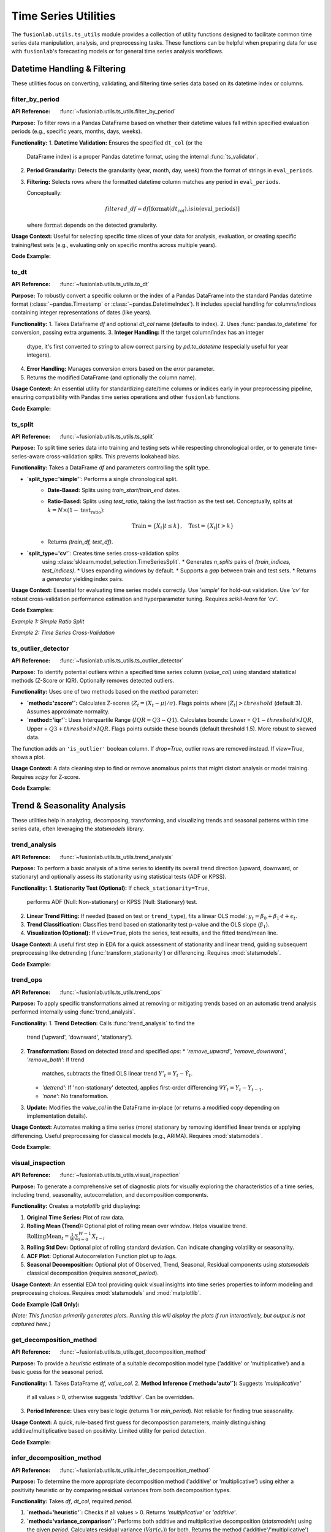 .. _user_guide_ts_utils:

=======================
Time Series Utilities
=======================

The ``fusionlab.utils.ts_utils`` module provides a collection of
utility functions designed to facilitate common time series data
manipulation, analysis, and preprocessing tasks. These functions can
be helpful when preparing data for use with ``fusionlab``'s
forecasting models or for general time series analysis workflows.

Datetime Handling & Filtering
-------------------------------

These utilities focus on converting, validating, and filtering time
series data based on its datetime index or columns.

.. _filter_by_period_util:

filter_by_period
~~~~~~~~~~~~~~~~~~
:API Reference: :func:`~fusionlab.utils.ts_utils.filter_by_period`

**Purpose:** To filter rows in a Pandas DataFrame based on whether their
datetime values fall within specified evaluation periods (e.g.,
specific years, months, days, weeks).

**Functionality:**
1.  **Datetime Validation:** Ensures the specified ``dt_col`` (or the
    DataFrame index) is a proper Pandas datetime format, using the
    internal :func:`ts_validator`.
2.  **Period Granularity:** Detects the granularity (year, month, day,
    week) from the format of strings in ``eval_periods``.
3.  **Filtering:** Selects rows where the formatted datetime column
    matches any period in ``eval_periods``.

    Conceptually:

    .. math::
       filtered\_df = df[\text{format}(dt_{col}).isin(\text{eval\_periods})]

    where :math:`\text{format}` depends on the detected granularity.

**Usage Context:** Useful for selecting specific time slices of your
data for analysis, evaluation, or creating specific training/test sets
(e.g., evaluating only on specific months across multiple years).

**Code Example:**

.. code-block:: python
   :linenos:

   import pandas as pd
   # Assuming filter_by_period is importable
   from fusionlab.utils.ts_utils import filter_by_period

   # Create dummy data
   date_rng = pd.date_range('2022-11-01', periods=100, freq='MS') # Monthly
   df = pd.DataFrame({'Date': date_rng, 'Value': range(100)})

   # Filter for specific months across years
   eval_p = ['2023-01', '2024-01', '2023-05']
   filtered_df = filter_by_period(df, eval_periods=eval_p, dt_col='Date')

   print("Original DataFrame length:", len(df))
   print(f"Filtered DataFrame for periods {eval_p}:")
   print(filtered_df)
   # Expected output contains only rows for 2023-01, 2024-01, 2023-05


.. _to_dt_util:

to_dt
~~~~~~~
:API Reference: :func:`~fusionlab.utils.ts_utils.to_dt`

**Purpose:** To robustly convert a specific column or the index of a
Pandas DataFrame into the standard Pandas datetime format
(:class:`~pandas.Timestamp` or :class:`~pandas.DatetimeIndex`).
It includes special handling for columns/indices containing integer
representations of dates (like years).

**Functionality:**
1.  Takes DataFrame `df` and optional `dt_col` name (defaults to index).
2.  Uses :func:`pandas.to_datetime` for conversion, passing extra arguments.
3.  **Integer Handling:** If the target column/index has an integer
    dtype, it's first converted to string to allow correct parsing by
    `pd.to_datetime` (especially useful for year integers).
4.  **Error Handling:** Manages conversion errors based on the `error`
    parameter.
5.  Returns the modified DataFrame (and optionally the column name).

**Usage Context:** An essential utility for standardizing date/time columns
or indices early in your preprocessing pipeline, ensuring compatibility
with Pandas time series operations and other ``fusionlab`` functions.

**Code Example:**

.. code-block:: python
   :linenos:

   import pandas as pd
   from fusionlab.utils.ts_utils import to_dt

   # DataFrame with date as string and year as integer
   data = {
       'DateStr': ['2023-01-15', '2023-02-10', '2023-03-20'],
       'YearInt': [2023, 2024, 2025],
       'Value': [1, 2, 3]
   }
   df = pd.DataFrame(data)
   print("--- Original dtypes ---")
   print(df.dtypes)

   # Convert 'DateStr' column
   df_dt_col = to_dt(df.copy(), dt_col='DateStr')
   # Convert 'YearInt' column (needs format)
   df_dt_year = to_dt(df.copy(), dt_col='YearInt', format='%Y')

   print("\n--- dtypes after to_dt('DateStr') ---")
   print(df_dt_col.dtypes)
   print("\n--- dtypes after to_dt('YearInt') ---")
   print(df_dt_year.dtypes)


.. _ts_split_util:

ts_split
~~~~~~~~~~
:API Reference: :func:`~fusionlab.utils.ts_utils.ts_split`

**Purpose:** To split time series data into training and testing sets
while respecting chronological order, or to generate time-series-aware
cross-validation splits. This prevents lookahead bias.

**Functionality:**
Takes a DataFrame `df` and parameters controlling the split type.

* **`split_type='simple'`**: Performs a single chronological split.
    * **Date-Based:** Splits using `train_start`/`train_end` dates.
    * **Ratio-Based:** Splits using `test_ratio`, taking the last
      fraction as the test set. Conceptually, splits at
      :math:`k = N \times (1 - \text{test_ratio})`:

      .. math::
         \text{Train} = \{X_t | t \le k \}, \quad \text{Test} = \{X_t | t > k \}

    * Returns `(train_df, test_df)`.

* **`split_type='cv'`**: Creates time series cross-validation splits
    using :class:`sklearn.model_selection.TimeSeriesSplit`.
    * Generates `n_splits` pairs of `(train_indices, test_indices)`.
    * Uses expanding windows by default.
    * Supports a `gap` between train and test sets.
    * Returns a *generator* yielding index pairs.

**Usage Context:** Essential for evaluating time series models correctly.
Use `'simple'` for hold-out validation. Use `'cv'` for robust
cross-validation performance estimation and hyperparameter tuning.
Requires `scikit-learn` for 'cv'.

**Code Examples:**

*Example 1: Simple Ratio Split*

.. code-block:: python
   :linenos:

   import pandas as pd
   # Assuming ts_split is importable
   from fusionlab.utils.ts_utils import ts_split

   # Dummy time series data
   dates = pd.date_range('2023-01-01', periods=100)
   df = pd.DataFrame({'Date': dates, 'Value': range(100)})

   # Split: 70% train, 30% test
   train_df, test_df = ts_split(
       df,
       dt_col='Date', # Ensure data is sorted by this
       split_type='simple',
       test_ratio=0.3
   )
   print("--- Simple Split ---")
   print(f"Train shape: {train_df.shape}") # Expected (70, 2)
   print(f"Test shape: {test_df.shape}")   # Expected (30, 2)
   print(f"Last train date: {train_df['Date'].iloc[-1]}")
   print(f"First test date: {test_df['Date'].iloc[0]}")

*Example 2: Time Series Cross-Validation*

.. code-block:: python
   :linenos:

   import pandas as pd
   # Assuming ts_split is importable
   from fusionlab.utils.ts_utils import ts_split

   # Dummy time series data
   dates = pd.date_range('2023-01-01', periods=20)
   df = pd.DataFrame({'Date': dates, 'Value': range(20)})

   n_cv_splits = 3
   cv_splits_generator = ts_split(
       df,
       dt_col='Date',
       split_type='cv',
       n_splits=n_cv_splits
   )

   print("\n--- Cross-Validation Splits ---")
   for i, (train_index, test_index) in enumerate(cv_splits_generator):
       print(f"Fold {i+1}:")
       print(f"  Train indices: {train_index}")
       print(f"  Test indices: {test_index}")
       # Example usage:
       # X_train_fold, X_test_fold = df.iloc[train_index], df.iloc[test_index]


.. _ts_outlier_detector_util:

ts_outlier_detector
~~~~~~~~~~~~~~~~~~~~~
:API Reference: :func:`~fusionlab.utils.ts_utils.ts_outlier_detector`

**Purpose:** To identify potential outliers within a specified time
series column (`value_col`) using standard statistical methods
(Z-Score or IQR). Optionally removes detected outliers.

**Functionality:**
Uses one of two methods based on the `method` parameter:

* **`method='zscore'`:** Calculates Z-scores
  (:math:`Z_t = (X_t - \mu)/\sigma`). Flags points where
  :math:`|Z_t| > threshold` (default 3). Assumes approximate normality.

* **`method='iqr'`:** Uses Interquartile Range (:math:`IQR = Q3 - Q1`).
  Calculates bounds: Lower = :math:`Q1 - threshold \times IQR`,
  Upper = :math:`Q3 + threshold \times IQR`. Flags points outside these
  bounds (default threshold 1.5). More robust to skewed data.

The function adds an ``'is_outlier'`` boolean column. If `drop=True`,
outlier rows are removed instead. If `view=True`, shows a plot.

**Usage Context:** A data cleaning step to find or remove anomalous
points that might distort analysis or model training. Requires `scipy`
for Z-score.

**Code Example:**

.. code-block:: python
   :linenos:

   import pandas as pd
   import numpy as np
   from fusionlab.utils.ts_utils import ts_outlier_detector

   # Dummy data with outliers
   data = {
       'Time': pd.to_datetime(pd.date_range('2023-01-01', periods=20)),
       'Value': np.random.randn(20) * 5 + 50
   }
   df = pd.DataFrame(data)
   # Add outliers
   df.loc[5, 'Value'] = 150
   df.loc[15, 'Value'] = -20

   print("--- Original Data (Snippet) ---")
   print(df.iloc[[4,5,6, 14,15,16]])

   # Detect outliers using Z-score (keep them, add column)
   df_flagged = ts_outlier_detector(
       df,
       value_col='Value',
       method='zscore',
       threshold=2.0, # Lower threshold to catch outliers
       drop=False
   )
   print("\n--- Data with Outliers Flagged ---")
   print(df_flagged[df_flagged['is_outlier']])

   # Detect and drop outliers using IQR
   df_dropped = ts_outlier_detector(
       df,
       value_col='Value',
       method='iqr',
       threshold=1.5,
       drop=True # Remove outlier rows
   )
   print(f"\n--- Data Shape After Dropping Outliers ---")
   print(f"Original shape: {df.shape}, Dropped shape: {df_dropped.shape}")


.. raw:: html

   <hr style="margin-top: 1.5em; margin-bottom: 1.5em;">


Trend & Seasonality Analysis
------------------------------

These utilities help in analyzing, decomposing, transforming, and
visualizing trends and seasonal patterns within time series data,
often leveraging the `statsmodels` library.

.. _trend_analysis_util:

trend_analysis
~~~~~~~~~~~~~~~~
:API Reference: :func:`~fusionlab.utils.ts_utils.trend_analysis`

**Purpose:** To perform a basic analysis of a time series to identify
its overall trend direction (upward, downward, or stationary) and
optionally assess its stationarity using statistical tests (ADF or KPSS).

**Functionality:**
1.  **Stationarity Test (Optional):** If ``check_stationarity=True``,
    performs ADF (Null: Non-stationary) or KPSS (Null: Stationary)
    test.
2.  **Linear Trend Fitting:** If needed (based on test or
    ``trend_type``), fits a linear OLS model:
    :math:`y_t = \beta_0 + \beta_1 \cdot t + \epsilon_t`.
3.  **Trend Classification:** Classifies trend based on stationarity
    test p-value and the OLS slope (:math:`\beta_1`).
4.  **Visualization (Optional):** If ``view=True``, plots the series,
    test results, and the fitted trend/mean line.

**Usage Context:** A useful first step in EDA for a quick assessment
of stationarity and linear trend, guiding subsequent preprocessing like
detrending (:func:`transform_stationarity`) or differencing.
Requires :mod:`statsmodels`.

**Code Example:**

.. code-block:: python
   :linenos:

   import numpy as np
   import pandas as pd
   # Assuming trend_analysis is importable
   from fusionlab.utils.ts_utils import trend_analysis

   # Create dummy data: upward trend
   dates = pd.date_range('2023-01-01', periods=50)
   values_up = np.linspace(10, 50, 50) + np.random.randn(50) * 2
   df_up = pd.DataFrame({'Date': dates, 'Value': values_up})

   # Analyze the trend (using ADF test)
   trend, p_value, _ = trend_analysis(
       df_up,
       value_col='Value',
       dt_col='Date',
       check_stationarity=True,
       strategy='adf',
       view=False # Keep docs build clean
   )
   print(f"--- Upward Trend Analysis ---")
   print(f"Detected Trend: {trend}")
   print(f"ADF p-value: {p_value:.4f}") # Likely high -> Non-stationary

   # Create stationary data
   values_stat = 5 + np.random.randn(50)
   df_stat = pd.DataFrame({'Date': dates, 'Value': values_stat})

   # Analyze stationary trend
   trend_s, p_value_s, _ = trend_analysis(
       df_stat, value_col='Value', dt_col='Date', strategy='adf', view=False
   )
   print(f"\n--- Stationary Analysis ---")
   print(f"Detected Trend: {trend_s}")
   print(f"ADF p-value: {p_value_s:.4f}") # Likely low -> Stationary


.. _trend_ops_util:

trend_ops
~~~~~~~~~~~
:API Reference: :func:`~fusionlab.utils.ts_utils.trend_ops`

**Purpose:** To apply specific transformations aimed at removing or
mitigating trends based on an automatic trend analysis performed
internally using :func:`trend_analysis`.

**Functionality:**
1.  **Trend Detection:** Calls :func:`trend_analysis` to find the
    trend ('upward', 'downward', 'stationary').
2.  **Transformation:** Based on detected `trend` and specified `ops`:
    * `'remove_upward'`, `'remove_downward'`, `'remove_both'`: If trend
      matches, subtracts the fitted OLS linear trend
      :math:`Y'_{t} = Y_t - \hat{Y}_t`.
    * `'detrend'`: If 'non-stationary' detected, applies first-order
      differencing :math:`\nabla Y_t = Y_t - Y_{t-1}`.
    * `'none'`: No transformation.
3.  **Update:** Modifies the `value_col` in the DataFrame in-place (or
    returns a modified copy depending on implementation details).

**Usage Context:** Automates making a time series (more) stationary
by removing identified linear trends or applying differencing. Useful
preprocessing for classical models (e.g., ARIMA). Requires :mod:`statsmodels`.

**Code Example:**

.. code-block:: python
   :linenos:

   import numpy as np
   import pandas as pd
   import matplotlib.pyplot as plt
   from fusionlab.utils.ts_utils import trend_ops

   # Create dummy data with upward trend
   dates = pd.date_range('2023-01-01', periods=50)
   values_up = np.linspace(10, 50, 50) + np.random.randn(50) * 2
   df_up = pd.DataFrame({'Date': dates, 'Value': values_up})
   df_up_copy = df_up.copy() # Work on a copy

   # Remove the upward trend
   # Note: trend_ops likely modifies inplace or returns df
   df_detrended = trend_ops(
       df_up_copy,
       value_col='Value',
       dt_col='Date',
       ops='remove_upward', # or 'detrend' for differencing
       check_stationarity=True, # Allow it to detect trend first
       view=False # Set True to see plots locally
   )

   print("--- Trend Removal Example ---")
   print("Original Data Head:")
   print(df_up.head(3))
   print("\nDetrended Data Head (linear trend removed):")
   print(df_detrended.head(3)) # Note: Check if inplace or returns copy

   # Optional: Simple plot to visualize
   # plt.figure()
   # plt.plot(df_up['Date'], df_up['Value'], label='Original')
   # plt.plot(df_detrended['Date'], df_detrended['Value'], label='Detrended')
   # plt.legend(); plt.show()


.. _visual_inspection_util:

visual_inspection
~~~~~~~~~~~~~~~~~~~
:API Reference: :func:`~fusionlab.utils.ts_utils.visual_inspection`

**Purpose:** To generate a comprehensive set of diagnostic plots for
visually exploring the characteristics of a time series, including
trend, seasonality, autocorrelation, and decomposition components.

**Functionality:**
Creates a `matplotlib` grid displaying:

1.  **Original Time Series:** Plot of raw data.
2.  **Rolling Mean (Trend):** Optional plot of rolling mean over `window`.
    Helps visualize trend.
    :math:`\text{RollingMean}_t = \frac{1}{W}\sum_{i=0}^{W-1} X_{t-i}`
3.  **Rolling Std Dev:** Optional plot of rolling standard deviation.
    Can indicate changing volatility or seasonality.
4.  **ACF Plot:** Optional Autocorrelation Function plot up to `lags`.
5.  **Seasonal Decomposition:** Optional plot of Observed, Trend, Seasonal,
    Residual components using `statsmodels` classical decomposition
    (requires `seasonal_period`).

**Usage Context:** An essential EDA tool providing quick visual insights
into time series properties to inform modeling and preprocessing choices.
Requires :mod:`statsmodels` and :mod:`matplotlib`.

**Code Example (Call Only):**

*(Note: This function primarily generates plots. Running this will display
the plots if run interactively, but output is not captured here.)*

.. code-block:: python
   :linenos:

   import numpy as np
   import pandas as pd
   from fusionlab.utils.ts_utils import visual_inspection

   # Create dummy data with trend and seasonality
   dates = pd.date_range('2020-01-01', periods=100, freq='D')
   trend = np.linspace(0, 10, 100)
   seasonal = 5 * np.sin(2 * np.pi * dates.dayofyear / 7) # Weekly pattern
   noise = np.random.randn(100) * 2
   values = trend + seasonal + noise
   df = pd.DataFrame({'Date': dates, 'Value': values})

   print("Calling visual_inspection (plots will be generated)...")
   # Example call showing various plots
   visual_inspection(
       df,
       value_col='Value',
       dt_col='Date',
       window=7, # Rolling window size
       lags=20, # ACF lags
       seasonal_period=7, # For decomposition
       show_trend=True,
       show_seasonal=True,
       show_acf=True,
       show_decomposition=True,
       view=True # Set False to suppress plot display
   )
   print("Visual inspection call complete.")


.. _get_decomposition_method_util:

get_decomposition_method
~~~~~~~~~~~~~~~~~~~~~~~~~~
:API Reference: :func:`~fusionlab.utils.ts_utils.get_decomposition_method`

**Purpose:** To provide a *heuristic* estimate of a suitable
decomposition model type ('additive' or 'multiplicative') and a
basic guess for the seasonal period.

**Functionality:**
1.  Takes DataFrame `df`, `value_col`.
2.  **Method Inference (`method='auto'`):** Suggests `'multiplicative'`
    if all values > 0, otherwise suggests `'additive'`. Can be
    overridden.
3.  **Period Inference:** Uses very basic logic (returns 1 or `min_period`).
    Not reliable for finding true seasonality.

**Usage Context:** A quick, rule-based first guess for decomposition
parameters, mainly distinguishing additive/multiplicative based on positivity.
Limited utility for period detection.

**Code Example:**

.. code-block:: python
   :linenos:

   import pandas as pd
   from fusionlab.utils.ts_utils import get_decomposition_method

   # Data with positive values
   df_pos = pd.DataFrame({'Value': [10, 12, 15, 13]})
   method1, period1 = get_decomposition_method(df_pos, 'Value', method='auto')
   print(f"Positive Data -> Method: {method1}, Period: {period1}")
   # Expected: multiplicative, 1 (or min_period)

   # Data with non-positive values
   df_nonpos = pd.DataFrame({'Value': [10, -2, 15, 0]})
   method2, period2 = get_decomposition_method(df_nonpos, 'Value', method='auto')
   print(f"Non-Positive Data -> Method: {method2}, Period: {period2}")
   # Expected: additive, 1 (or min_period)


.. _infer_decomposition_method_util:

infer_decomposition_method
~~~~~~~~~~~~~~~~~~~~~~~~~~~~
:API Reference: :func:`~fusionlab.utils.ts_utils.infer_decomposition_method`

**Purpose:** To determine the more appropriate decomposition method
('additive' or 'multiplicative') using either a positivity heuristic
or by comparing residual variances from both decomposition types.

**Functionality:**
Takes `df`, `dt_col`, required `period`.

1.  **`method='heuristic'`:** Checks if all values > 0. Returns
    `'multiplicative'` or `'additive'`.
2.  **`method='variance_comparison'`:** Performs both additive and
    multiplicative decomposition (`statsmodels`) using the given `period`.
    Calculates residual variance (:math:`Var(\epsilon_t)`) for both.
    Returns the method ('additive'/'multiplicative') with the *lower*
    residual variance. Optionally plots residual histograms (`view=True`)
    or returns components (`return_components=True`).

**Usage Context:** A more data-driven approach (variance comparison)
than the simple heuristic for choosing between models, assuming the
correct `period` is known. Requires :mod:`statsmodels`.

**Code Example:**

.. code-block:: python
   :linenos:

   import numpy as np
   import pandas as pd
   # Assuming infer_decomposition_method is importable
   from fusionlab.utils.ts_utils import infer_decomposition_method

   # Create dummy data (e.g., additive seasonality)
   dates = pd.date_range('2020-01-01', periods=48, freq='MS')
   trend = np.linspace(50, 100, 48)
   seasonal = 10 * np.sin(2 * np.pi * dates.month / 12)
   noise = np.random.randn(48) * 2
   values = trend + seasonal + noise
   df = pd.DataFrame({'Date': dates, 'Value': values})

   # Infer method using variance comparison (requires period)
   seasonal_period = 12
   best_method = infer_decomposition_method(
       df,
       dt_col='Date',
       value_col= 'Value', # value col must be specified as kwarg argument
       period=seasonal_period,
       method='variance_comparison',
       view=False # Set True to see plots
   )
   print(f"--- Decomposition Method Inference ---")
   print(f"Data designed as additive.")
   print(f"Best method by variance comparison: '{best_method}'")
   # Expected: Often 'additive' for this data, but noise can influence


.. _decompose_ts_util:

decompose_ts
~~~~~~~~~~~~~~
:API Reference: :func:`~fusionlab.utils.ts_utils.decompose_ts`

**Purpose:** To perform time series decomposition, separating a
series (`value_col`) into Trend (:math:`T_t`), Seasonal (:math:`S_t`),
and Residual (:math:`R_t`) components using `statsmodels` methods
(STL or classical SDT).

**Functionality:**
1. Takes `df`, `value_col`, optional `dt_col`, `method` ('additive' or
   'multiplicative' for SDT), `strategy` ('STL' or 'SDT'),
   `seasonal_period`.
2. Selects Algorithm:
   * `'STL'`: Uses `statsmodels.tsa.seasonal.STL` (robust, flexible).
   * `'SDT'`: Uses `statsmodels.tsa.seasonal.seasonal_decompose`
     (classical additive/multiplicative).
3. Performs decomposition using the specified `seasonal_period`.
4. Returns input DataFrame augmented with 'trend', 'seasonal', and
   'residual' columns.

**Mathematical Models:**
* Additive: :math:`Y_t = T_t + S_t + R_t`
* Multiplicative: :math:`Y_t = T_t \times S_t \times R_t`

**Usage Context:** Explicitly extracts and adds decomposition components
to your DataFrame for analysis, visualization, separate forecasting, or
use as features. Requires :mod:`statsmodels`.

**Code Example:**

.. code-block:: python
   :linenos:

   import numpy as np
   import pandas as pd
   from fusionlab.utils.ts_utils import decompose_ts

   # Create dummy data (use data from infer_decomposition_method)
   dates = pd.date_range('2020-01-01', periods=48, freq='MS')
   trend = np.linspace(50, 100, 48)
   seasonal = 10 * np.sin(2 * np.pi * dates.month / 12)
   noise = np.random.randn(48) * 2
   values = trend + seasonal + noise
   df = pd.DataFrame({'Date': dates, 'Value': values})

   # Decompose using STL (additive is implicit for STL)
   seasonal_period = 12
   df_decomposed_stl = decompose_ts(
       df,
       value_col='Value',
       dt_col='Date',
       strategy='STL', # Specify STL strategy
       seasonal_period=seasonal_period
   )

   print("--- STL Decomposition Output ---")
   print(df_decomposed_stl[['Value', 'trend', 'seasonal', 'residual']].head())

   # Decompose using classical SDT (additive)
   df_decomposed_sdt = decompose_ts(
       df,
       value_col='Value',
       dt_col='Date',
       strategy='SDT', # Specify classical strategy
       method='additive', # Specify model type
       seasonal_period=seasonal_period
   )
   print("\n--- SDT (Additive) Decomposition Output ---")
   print(df_decomposed_sdt[['Value', 'trend', 'seasonal', 'residual']].head())


.. _transform_stationarity_util:

transform_stationarity
~~~~~~~~~~~~~~~~~~~~~~~~
:API Reference: :func:`~fusionlab.utils.ts_utils.transform_stationarity`

**Purpose:** To apply common transformations aimed at achieving or
improving time series stationarity (stabilizing mean/variance).

**Functionality:**
Applies a transformation to ``value_col`` based on ``method``:

* **`'differencing'`:** Applies differencing of `order` or uses
  `seasonal_period`. :math:`\nabla Y_t = Y_t - Y_{t-1}`.
* **`'log'`:** Applies :math:`\ln(Y_t)` (requires :math:`Y_t > 0`).
* **`'sqrt'`:** Applies :math:`\sqrt{Y_t}` (requires :math:`Y_t \ge 0`).
* **`'detrending'`:** Removes trend using:
    * `'linear'`: Subtracts OLS linear fit :math:`Y_t - (\beta_0 + \beta_1 t)`.
    * `'stl'`: Returns residual component :math:`R_t` from STL decomposition.

Adds transformed series as ``'<value_col>_transformed'``. Optionally
drops original (`drop_original`) or plots (`view`).

**Usage Context:** Preprocessing step for models assuming stationarity
(e.g., ARIMA). Use differencing for trends/seasonality, log/sqrt for
variance stabilization. Requires `statsmodels` for STL detrending.

**Code Example:**

.. code-block:: python
   :linenos:

   import numpy as np
   import pandas as pd
   from fusionlab.utils.ts_utils import transform_stationarity

   # Create dummy data with upward trend
   dates = pd.date_range('2023-01-01', periods=50)
   values_up = np.linspace(10, 50, 50)**1.5 # Non-linear trend
   df_up = pd.DataFrame({'Date': dates, 'Value': values_up})
   df_up['Date'] = pd.to_datetime(df_up['Date']) # Ensure datetime
   df_up.set_index('Date', inplace=True)

   # Apply first-order differencing
   df_diff = transform_stationarity(
       df_up.copy(), # Use copy
       value_col='Value',
       method='differencing',
       order=1,
       view=False
   )
   print("--- Differencing Output ---")
   print(df_diff[['Value_transformed']].head()) # Note NaNs

   # Apply log transform (add offset if data can be zero)
   df_log = transform_stationarity(
       df_up.copy() + 0.01, # Ensure positive for log
       value_col='Value',
       method='log',
       view=False
   )
   print("\n--- Log Transform Output ---")
   print(df_log[['Value_transformed']].head())

   # Apply linear detrending
   df_detrend = transform_stationarity(
       df_up.copy(),
       value_col='Value',
       method='detrending',
       detrend_method='linear',
       view=False
   )
   print("\n--- Linear Detrending Output ---")
   print(df_detrend[['Value_transformed']].head())


.. _ts_corr_analysis_util:

ts_corr_analysis
~~~~~~~~~~~~~~~~~
:API Reference: :func:`~fusionlab.utils.ts_utils.ts_corr_analysis`

**Purpose:** To analyze and visualize time series correlations:
autocorrelation (ACF), partial autocorrelation (PACF), and
cross-correlation with external features.

**Functionality:**
1.  **ACF/PACF:** Optional plots (`view_acf_pacf=True`) using `statsmodels`.
    ACF: :math:`\rho(h) = \frac{Cov(Y_t, Y_{t-h})}{\dots}`.
    Helps identify MA/AR orders for ARIMA.
2.  **Cross-Correlation:** Calculates Pearson correlation (zero-lag)
    between `value_col` and specified `features` using `scipy.stats.pearsonr`.
    Optionally plots results (`view_cross_corr=True`).
3.  **Output:** Returns dict with cross-correlation coefficients/p-values.

**Usage Context:** EDA tool to understand series memory (ACF/PACF) and
identify potential external predictors (cross-correlation). Requires
`statsmodels`, `scipy`, `matplotlib`.

**Code Example (Results Only):**

.. code-block:: python
   :linenos:

   import pandas as pd
   from fusionlab.utils.ts_utils import ts_corr_analysis

   # Dummy data with target and feature
   dates = pd.date_range('2023-01-01', periods=50)
   data = {
       'Date': dates,
       'Sales': 50 + np.arange(50)*0.5 + np.random.randn(50)*5,
       'Promo': np.random.randint(0, 2, 50)
   }
   df = pd.DataFrame(data)

   # Perform analysis, get results dict (suppress plots)
   results = ts_corr_analysis(
       df,
       dt_col='Date',
       value_col='Sales',
       lags=10, # Lags for ACF/PACF calculation (if viewed)
       features=['Promo'], # Check correlation with Promo
       view_acf_pacf=False, # Suppress ACF/PACF plots
       view_cross_corr=False # Suppress cross-corr plot
   )

   print("--- Correlation Analysis Results ---")
   print("Cross-Correlation with 'Promo':")
   print(results['cross_corr'])
   # Note: ACF/PACF values are not returned, only plotted if view=True


.. raw:: html

   <hr style="margin-top: 1.5em; margin-bottom: 1.5em;">


Feature Engineering
-------------------

These utilities focus on creating new features from time series data
that can be beneficial for machine learning models, capturing temporal
dependencies, calendar effects, and other patterns.

.. _ts_engineering_util:

ts_engineering
~~~~~~~~~~~~~~~~
:API Reference: :func:`~fusionlab.utils.ts_utils.ts_engineering`

**Purpose:** To automatically generate a variety of common and useful
time series features from a DataFrame, augmenting it with predictors
that capture temporal dynamics, seasonality, and other patterns.

**Functionality:**
Takes a DataFrame `df` (with a datetime index or `dt_col`), the primary
`value_col`, and various parameters:

1.  **Time-Based Features:** Extracts year, month, day, day_of_week,
    is_weekend, quarter, hour.
2.  **Holiday Indicator:** Creates binary 'is_holiday' if `holiday_df`
    provided.
3.  **Lag Features:** Creates `lags` number of lag features
    (e.g., :math:`Y_{t-1}, Y_{t-2}`).
4.  **Rolling Statistics:** Calculates rolling mean/std dev over `window`
    size (:math:`W`).

    .. math::
       \text{RollingMean}_t = \frac{1}{W}\sum_{i=0}^{W-1} Y_{t-i} \\
       \text{RollingStd}_t = \sqrt{\frac{1}{W-1}\sum_{i=0}^{W-1} (Y_{t-i} - \text{RollingMean}_t)^2}

5.  **Differencing:** Creates differenced series of `diff_order`
    (:math:`\nabla Y_t = Y_t - Y_{t-1}` for order 1).
6.  **Seasonal Differencing:** Optional differencing at `seasonal_period`
    lag :math:`S` (:math:`Y_t - Y_{t-S}`).
7.  **Fourier Features:** Optional FFT magnitude features (`apply_fourier=True`).
8.  **NA Handling:** Fills NaNs from lags/rolling/diff using `ffill`, then drops remaining.
9.  **Scaling:** Optional scaling of numeric features (`scaler='z-norm'` or `'minmax'`).

**Usage Context:** A powerful utility for automating the creation of a
rich feature set for time series models. The resulting DataFrame can be
used directly or passed to sequence preparation utilities like
:func:`~fusionlab.nn.utils.create_sequences` or
:func:`~fusionlab.nn.utils.reshape_xtft_data`.

**Code Example:**

.. code-block:: python
   :linenos:

   import pandas as pd
   import numpy as np
   # Assuming ts_engineering is importable
   from fusionlab.utils.ts_utils import ts_engineering

   # Create dummy data
   dates = pd.date_range('2023-01-01', periods=20)
   df = pd.DataFrame({'Date': dates, 'Value': np.arange(20) * 2.5 + 10})
   df = df.set_index('Date') # Use datetime index

   # Apply feature engineering
   df_featured = ts_engineering(
       df=df.copy(), # Pass a copy
       value_col='Value',
       lags=2,
       window=3,
       diff_order=1,
       scaler='z-norm' # Apply scaling at the end
   )

   print("--- Engineered Features ---")
   print("Columns:", df_featured.columns.tolist())
   print("\nHead (Note NaNs from lags/rolling/diff & scaling):")
   print(df_featured.head())


.. _create_lag_features_util:

create_lag_features
~~~~~~~~~~~~~~~~~~~~~
:API Reference: :func:`~fusionlab.utils.ts_utils.create_lag_features`

**Purpose:** To generate lagged features for one or more specified time
series columns in a DataFrame. Lag features represent past values and
are fundamental predictors for many time series models.

**Functionality:**
1. Takes `df`, `value_col`, optional `dt_col`, optional list
   `lag_features`, and list of integer `lags`.
2. Ensures datetime index (using `ts_validator`).
3. For each specified `feature` and lag interval :math:`k` in `lags`,
   creates a new column ``<feature>_lag_<k>`` by shifting the original
   column down by :math:`k` steps.

   .. math::
      \text{Feature}_{lag\_k}(t) = \text{Feature}(t-k)

4. Optionally includes original columns (`include_original`).
5. Optionally drops rows with NaNs created by shifting (`dropna`).
6. Optionally resets the index (`reset_index`).

**Usage Context:** A core feature engineering step. Use this function
when you specifically need to create lag features for one or more columns.
For a broader range of features (rolling stats, time features, etc.),
consider :func:`ts_engineering`.

**Code Example:**

.. code-block:: python
   :linenos:

   import pandas as pd
   import numpy as np
   from fusionlab.utils.ts_utils import create_lag_features

   # Create dummy data
   dates = pd.date_range('2023-01-01', periods=10)
   df = pd.DataFrame({
       'Date': dates,
       'Value': np.arange(10) + 5,
       'Other': np.arange(10) * 2 + 3
   })
   df = df.set_index('Date')

   # Create lags 1 and 2 for 'Value' column
   df_lagged = create_lag_features(
       df.copy(),
       value_col='Value',
       lags=[1, 2],
       dropna=False, # Keep NaNs initially
       include_original=True,
       reset_index=False # Keep datetime index
   )

   print("--- DataFrame with Lag Features ---")
   print(df_lagged.head())

   # Example dropping NaNs
   df_lagged_dropped = create_lag_features(
       df.copy(), value_col='Value', lags=[1, 2], dropna=True
   )
   print("\n--- DataFrame with Lags (NaNs Dropped) ---")
   print(df_lagged_dropped.head())


.. raw:: html

   <hr style="margin-top: 1.5em; margin-bottom: 1.5em;">

Feature Selection & Reduction
-----------------------------

After potentially generating many features (e.g., via lags, rolling
stats, etc.), these utilities can help select the most relevant ones
or reduce the dimensionality of the feature space.

.. _select_and_reduce_features_util:

select_and_reduce_features
~~~~~~~~~~~~~~~~~~~~~~~~~~
:API Reference: :func:`~fusionlab.utils.ts_utils.select_and_reduce_features`

**Purpose:** To perform feature selection by removing highly correlated
features or reduce dimensionality using Principal Component Analysis (PCA).

**Functionality:**
Takes `df`, optional `target_col`/`exclude_cols`. Operates based on `method`:

* **`method='corr'`:** Removes features highly correlated with others.
    1. Calculates pairwise Pearson correlation matrix for numeric features.
    2. Identifies pairs exceeding `corr_threshold`.
    3. Drops one feature from each highly correlated pair.
* **`method='pca'`:** Uses Principal Component Analysis.
    1. Optionally standardizes features (`scale_data=True`). Requires `scikit-learn`.
    2. Applies `sklearn.decomposition.PCA` to keep `n_components`
        (either an `int` count or a `float` variance ratio).
    3. Replaces original features with principal components (PCs).

    .. math::
       \text{ExplainedVarianceRatio}(PC_i) = \frac{\lambda_i}{\sum_j \lambda_j}

    where :math:`\lambda_i` are eigenvalues.

Returns transformed DataFrame (optionally with target). Can also return
the fitted PCA model (`return_pca=True`).

**Usage Context:** Use after extensive feature engineering (:func:`ts_engineering`)
to combat multicollinearity (`method='corr'`) or reduce feature dimensions
(`method='pca'`) before model training. Requires `scikit-learn` for PCA.

**Code Examples:**

*Example 1: Correlation-Based Selection*

.. code-block:: python
   :linenos:

   import pandas as pd
   import numpy as np
   from fusionlab.utils.ts_utils import select_and_reduce_features

   # Dummy data with correlated features
   data = {
       'A': np.arange(10),
       'B': np.arange(10) * 1.05 + np.random.randn(10)*0.1, # Highly correlated with A
       'C': np.random.randn(10), # Uncorrelated
       'Target': np.random.randint(0, 2, 10)
   }
   df = pd.DataFrame(data)
   print("--- Original Columns ---")
   print(df.columns.tolist())

   # Select features, removing those with >0.95 correlation
   df_selected = select_and_reduce_features(
       df.copy(),
       target_col='Target',
       method='corr',
       corr_threshold=0.95
   )
   print("\n--- Columns after Correlation Selection ---")
   print(df_selected.columns.tolist()) # Should drop 'B'

*Example 2: PCA Reduction*

.. code-block:: python
   :linenos:

   import pandas as pd
   import numpy as np
   # Assuming select_and_reduce_features is importable
   from fusionlab.utils.ts_utils import select_and_reduce_features

   # Use same dummy data
   data = {
       'A': np.arange(10), 'B': np.arange(10) * 1.05,
       'C': np.random.randn(10), 'Target': np.random.randint(0, 2, 10)
   }
   df = pd.DataFrame(data)

   # Reduce features A, B, C to 2 principal components
   df_pca, pca_model = select_and_reduce_features(
       df.copy(),
       target_col='Target',
       method='pca',
       n_components=2, # Keep top 2 components
       scale_data=True, # Recommended for PCA
       return_pca=True
   )
   print("\n--- DataFrame after PCA Reduction ---")
   print(df_pca.head())
   print("\nExplained Variance Ratio per component:")
   print(pca_model.explained_variance_ratio_)


.. raw:: html

   <hr style="margin-top: 1.5em; margin-bottom: 1.5em;">
